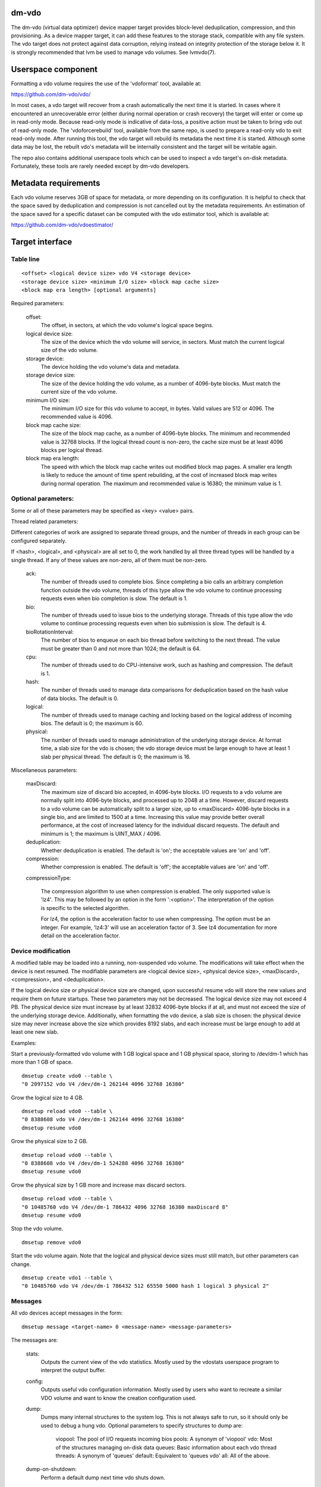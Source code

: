 .. SPDX-License-Identifier: GPL-2.0-only

dm-vdo
======

The dm-vdo (virtual data optimizer) device mapper target provides
block-level deduplication, compression, and thin provisioning. As a device
mapper target, it can add these features to the storage stack, compatible
with any file system. The vdo target does not protect against data
corruption, relying instead on integrity protection of the storage below
it. It is strongly recommended that lvm be used to manage vdo volumes. See
lvmvdo(7).

Userspace component
===================

Formatting a vdo volume requires the use of the 'vdoformat' tool, available
at:

https://github.com/dm-vdo/vdo/

In most cases, a vdo target will recover from a crash automatically the
next time it is started. In cases where it encountered an unrecoverable
error (either during normal operation or crash recovery) the target will
enter or come up in read-only mode. Because read-only mode is indicative of
data-loss, a positive action must be taken to bring vdo out of read-only
mode. The 'vdoforcerebuild' tool, available from the same repo, is used to
prepare a read-only vdo to exit read-only mode. After running this tool,
the vdo target will rebuild its metadata the next time it is
started. Although some data may be lost, the rebuilt vdo's metadata will be
internally consistent and the target will be writable again.

The repo also contains additional userspace tools which can be used to
inspect a vdo target's on-disk metadata. Fortunately, these tools are
rarely needed except by dm-vdo developers.

Metadata requirements
=====================

Each vdo volume reserves 3GB of space for metadata, or more depending on
its configuration. It is helpful to check that the space saved by
deduplication and compression is not cancelled out by the metadata
requirements. An estimation of the space saved for a specific dataset can
be computed with the vdo estimator tool, which is available at:

https://github.com/dm-vdo/vdoestimator/

Target interface
================

Table line
----------

::

	<offset> <logical device size> vdo V4 <storage device>
	<storage device size> <minimum I/O size> <block map cache size>
	<block map era length> [optional arguments]


Required parameters:

	offset:
		The offset, in sectors, at which the vdo volume's logical
		space begins.

	logical device size:
		The size of the device which the vdo volume will service,
		in sectors. Must match the current logical size of the vdo
		volume.

	storage device:
		The device holding the vdo volume's data and metadata.

	storage device size:
		The size of the device holding the vdo volume, as a number
		of 4096-byte blocks. Must match the current size of the vdo
		volume.

	minimum I/O size:
		The minimum I/O size for this vdo volume to accept, in
		bytes. Valid values are 512 or 4096. The recommended value
		is 4096.

	block map cache size:
		The size of the block map cache, as a number of 4096-byte
		blocks. The minimum and recommended value is 32768 blocks.
		If the logical thread count is non-zero, the cache size
		must be at least 4096 blocks per logical thread.

	block map era length:
		The speed with which the block map cache writes out
		modified block map pages. A smaller era length is likely to
		reduce the amount of time spent rebuilding, at the cost of
		increased block map writes during normal operation. The
		maximum and recommended value is 16380; the minimum value
		is 1.

Optional parameters:
--------------------
Some or all of these parameters may be specified as <key> <value> pairs.

Thread related parameters:

Different categories of work are assigned to separate thread groups, and
the number of threads in each group can be configured separately.

If <hash>, <logical>, and <physical> are all set to 0, the work handled by
all three thread types will be handled by a single thread. If any of these
values are non-zero, all of them must be non-zero.

	ack:
		The number of threads used to complete bios. Since
		completing a bio calls an arbitrary completion function
		outside the vdo volume, threads of this type allow the vdo
		volume to continue processing requests even when bio
		completion is slow. The default is 1.

	bio:
		The number of threads used to issue bios to the underlying
		storage. Threads of this type allow the vdo volume to
		continue processing requests even when bio submission is
		slow. The default is 4.

	bioRotationInterval:
		The number of bios to enqueue on each bio thread before
		switching to the next thread. The value must be greater
		than 0 and not more than 1024; the default is 64.

	cpu:
		The number of threads used to do CPU-intensive work, such
		as hashing and compression. The default is 1.

	hash:
		The number of threads used to manage data comparisons for
		deduplication based on the hash value of data blocks. The
		default is 0.

	logical:
		The number of threads used to manage caching and locking
		based on the logical address of incoming bios. The default
		is 0; the maximum is 60.

	physical:
		The number of threads used to manage administration of the
		underlying storage device. At format time, a slab size for
		the vdo is chosen; the vdo storage device must be large
		enough to have at least 1 slab per physical thread. The
		default is 0; the maximum is 16.

Miscellaneous parameters:

	maxDiscard:
		The maximum size of discard bio accepted, in 4096-byte
		blocks. I/O requests to a vdo volume are normally split
		into 4096-byte blocks, and processed up to 2048 at a time.
		However, discard requests to a vdo volume can be
		automatically split to a larger size, up to <maxDiscard>
		4096-byte blocks in a single bio, and are limited to 1500
		at a time. Increasing this value may provide better overall
		performance, at the cost of increased latency for the
		individual discard requests. The default and minimum is 1;
		the maximum is UINT_MAX / 4096.

	deduplication:
		Whether deduplication is enabled. The default is 'on'; the
		acceptable values are 'on' and 'off'.

	compression:
		Whether compression is enabled. The default is 'off'; the
		acceptable values are 'on' and 'off'.

	compressionType:

		The compression algorithm to use when compression is enabled.
		The only supported value is 'lz4'. This may be followed by an
		option in the form ':<option>'. The interpretation of the
		option is specific to the selected algorithm.

		For lz4, the option is the acceleration factor to use when
		compressing. The option must be an integer. For example,
		'lz4:3' will use an acceleration factor of 3. See lz4
		documentation for more detail on the acceleration factor.

Device modification
-------------------

A modified table may be loaded into a running, non-suspended vdo volume.
The modifications will take effect when the device is next resumed. The
modifiable parameters are <logical device size>, <physical device size>,
<maxDiscard>, <compression>, and <deduplication>.

If the logical device size or physical device size are changed, upon
successful resume vdo will store the new values and require them on future
startups. These two parameters may not be decreased. The logical device
size may not exceed 4 PB. The physical device size must increase by at
least 32832 4096-byte blocks if at all, and must not exceed the size of the
underlying storage device. Additionally, when formatting the vdo device, a
slab size is chosen: the physical device size may never increase above the
size which provides 8192 slabs, and each increase must be large enough to
add at least one new slab.

Examples:

Start a previously-formatted vdo volume with 1 GB logical space and 1 GB
physical space, storing to /dev/dm-1 which has more than 1 GB of space.

::

	dmsetup create vdo0 --table \
	"0 2097152 vdo V4 /dev/dm-1 262144 4096 32768 16380"

Grow the logical size to 4 GB.

::

	dmsetup reload vdo0 --table \
	"0 8388608 vdo V4 /dev/dm-1 262144 4096 32768 16380"
	dmsetup resume vdo0

Grow the physical size to 2 GB.

::

	dmsetup reload vdo0 --table \
	"0 8388608 vdo V4 /dev/dm-1 524288 4096 32768 16380"
	dmsetup resume vdo0

Grow the physical size by 1 GB more and increase max discard sectors.

::

	dmsetup reload vdo0 --table \
	"0 10485760 vdo V4 /dev/dm-1 786432 4096 32768 16380 maxDiscard 8"
	dmsetup resume vdo0

Stop the vdo volume.

::

	dmsetup remove vdo0

Start the vdo volume again. Note that the logical and physical device sizes
must still match, but other parameters can change.

::

	dmsetup create vdo1 --table \
	"0 10485760 vdo V4 /dev/dm-1 786432 512 65550 5000 hash 1 logical 3 physical 2"

Messages
--------
All vdo devices accept messages in the form:

::

	dmsetup message <target-name> 0 <message-name> <message-parameters>

The messages are:

	stats:
		Outputs the current view of the vdo statistics. Mostly used
		by the vdostats userspace program to interpret the output
		buffer.

	config:
		Outputs useful vdo configuration information. Mostly used
		by users who want to recreate a similar VDO volume and
		want to know the creation configuration used.

	dump:
		Dumps many internal structures to the system log. This is
		not always safe to run, so it should only be used to debug
		a hung vdo. Optional parameters to specify structures to
		dump are:

			viopool: The pool of I/O requests incoming bios
			pools: A synonym of 'viopool'
			vdo: Most of the structures managing on-disk data
			queues: Basic information about each vdo thread
			threads: A synonym of 'queues'
			default: Equivalent to 'queues vdo'
			all: All of the above.

	dump-on-shutdown:
		Perform a default dump next time vdo shuts down.


Status
------

::

    <device> <operating mode> <in recovery> <index state>
    <compression state> <physical blocks used> <total physical blocks>

	device:
		The name of the vdo volume.

	operating mode:
		The current operating mode of the vdo volume; values may be
		'normal', 'recovering' (the volume has detected an issue
		with its metadata and is attempting to repair itself), and
		'read-only' (an error has occurred that forces the vdo
		volume to only support read operations and not writes).

	in recovery:
		Whether the vdo volume is currently in recovery mode;
		values may be 'recovering' or '-' which indicates not
		recovering.

	index state:
		The current state of the deduplication index in the vdo
		volume; values may be 'closed', 'closing', 'error',
		'offline', 'online', 'opening', and 'unknown'.

	compression state:
		The current state of compression in the vdo volume. If
		the compressionType parameter was not used on the table
		line, the values may be 'offline' and 'online'. Otherwise,
		it names the selected compression algorithm and options,
		followed by '(on)' or '(off)'.

	used physical blocks:
		The number of physical blocks in use by the vdo volume.

	total physical blocks:
		The total number of physical blocks the vdo volume may use;
		the difference between this value and the
		<used physical blocks> is the number of blocks the vdo
		volume has left before being full.

Memory Requirements
===================

A vdo target requires a fixed 38 MB of RAM along with the following amounts
that scale with the target:

- 1.15 MB of RAM for each 1 MB of configured block map cache size. The
  block map cache requires a minimum of 150 MB.
- 1.6 MB of RAM for each 1 TB of logical space.
- 268 MB of RAM for each 1 TB of physical storage managed by the volume.

The deduplication index requires additional memory which scales with the
size of the deduplication window. For dense indexes, the index requires 1
GB of RAM per 1 TB of window. For sparse indexes, the index requires 1 GB
of RAM per 10 TB of window. The index configuration is set when the target
is formatted and may not be modified.

Module Parameters
=================

The vdo driver has a numeric parameter 'log_level' which controls the
verbosity of logging from the driver. The default setting is 6
(LOGLEVEL_INFO and more severe messages).

Run-time Usage
==============

When using dm-vdo, it is important to be aware of the ways in which its
behavior differs from other storage targets.

- There is no guarantee that over-writes of existing blocks will succeed.
  Because the underlying storage may be multiply referenced, over-writing
  an existing block generally requires a vdo to have a free block
  available.

- When blocks are no longer in use, sending a discard request for those
  blocks lets the vdo release references for those blocks. If the vdo is
  thinly provisioned, discarding unused blocks is essential to prevent the
  target from running out of space. However, due to the sharing of
  duplicate blocks, no discard request for any given logical block is
  guaranteed to reclaim space.

- Assuming the underlying storage properly implements flush requests, vdo
  is resilient against crashes, however, unflushed writes may or may not
  persist after a crash.

- Each write to a vdo target entails a significant amount of processing.
  However, much of the work is paralellizable. Therefore, vdo targets
  achieve better throughput at higher I/O depths, and can support up 2048
  requests in parallel.

Tuning
======

The vdo device has many options, and it can be difficult to make optimal
choices without perfect knowledge of the workload. Additionally, most
configuration options must be set when a vdo target is started, and cannot
be changed without shutting it down completely; the configuration cannot be
changed while the target is active. Ideally, tuning with simulated
workloads should be performed before deploying vdo in production
environments.

The most important value to adjust is the block map cache size. In order to
service a request for any logical address, a vdo must load the portion of
the block map which holds the relevant mapping. These mappings are cached.
Performance will suffer when the working set does not fit in the cache. By
default, a vdo allocates 128 MB of metadata cache in RAM to support
efficient access to 100 GB of logical space at a time. It should be scaled
up proportionally for larger working sets.

The logical and physical thread counts should also be adjusted. A logical
thread controls a disjoint section of the block map, so additional logical
threads increase parallelism and can increase throughput. Physical threads
control a disjoint section of the data blocks, so additional physical
threads can also increase throughput. However, excess threads can waste
resources and increase contention.

Bio submission threads control the parallelism involved in sending I/O to
the underlying storage; fewer threads mean there is more opportunity to
reorder I/O requests for performance benefit, but also that each I/O
request has to wait longer before being submitted.

Bio acknowledgment threads are used for finishing I/O requests. This is
done on dedicated threads since the amount of work required to execute a
bio's callback can not be controlled by the vdo itself. Usually one thread
is sufficient but additional threads may be beneficial, particularly when
bios have CPU-heavy callbacks.

CPU threads are used for hashing and for compression; in workloads with
compression enabled, more threads may result in higher throughput.

Hash threads are used to sort active requests by hash and determine whether
they should deduplicate; the most CPU intensive actions done by these
threads are comparison of 4096-byte data blocks. In most cases, a single
hash thread is sufficient.
